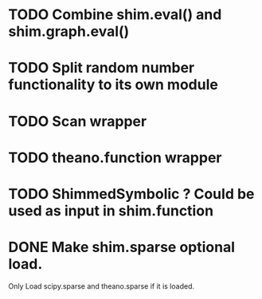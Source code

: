 * TODO Combine shim.eval() and shim.graph.eval()
* TODO Split random number functionality to its own module
* TODO Scan wrapper
* TODO theano.function wrapper
* TODO ShimmedSymbolic ? Could be used as input in shim.function
* DONE Make shim.sparse optional load.
  CLOSED: [2017-05-24 Wed 15:20]
  Only Load scipy.sparse and theano.sparse if it is loaded.
